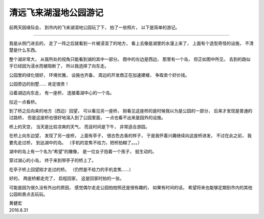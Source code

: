 清远飞来湖湿地公园游记
=========================

前两天因缘际会，
到市内的飞来湖湿地公园玩了下，
拍了一些照片，
以下是简单的游记。

.. image:: image/feilai-lake-park.png

----

我是从侧门进去的，
走了一阵之后就看到一片被浸湿了的地方，
看上去像是湖里的水漫上来了，
上面有个造型奇怪的设施，
不清楚是什么东西。

.. image:: https://farm8.staticflickr.com/7562/29321082846_dd8761459c_o_d.jpg

整个湖非常大，
从我所处的视角只能看到湖的其中一部分。
图中的左边是西边，
那里有一个岛，
但正如图中所见，
去到的路似乎已经因为浸水而被阻断了，
所以我选择了向东走。

.. image:: https://farm9.staticflickr.com/8587/29354327075_98eba56b05_o_d.jpg

公园里的绿化很好，
环境优雅，
设施也齐备，
周边的开发商正在加速建楼，
争取卖个好价钱。

.. image:: https://farm9.staticflickr.com/8438/29321077946_6cecd3b90b_o_d.jpg

公园旁边的别墅……
肯定很贵！

.. image:: https://farm9.staticflickr.com/8567/28733444813_04d8cb19cc_o_d.jpg

沿着湖边向东走，
有一座桥，
连接着湖中心的一个岛。

.. image:: https://farm9.staticflickr.com/8156/29354323245_335e5a51c0_o_d.jpg

拉近一点看桥。

.. image:: https://farm9.staticflickr.com/8195/29321072326_17e32ebf60_o_d.jpg

到了桥之后向来的地方（西边）回望，
可以看见另一座桥，
刚看见这座桥的是时候我以为是公园的一部分，
后来才发现是普通的过路桥，
但是这座桥也很好地溶入到了公园里面，
一点也看不出来是园外的设施。

.. image:: https://farm9.staticflickr.com/8402/29321070376_10fda75cb2_o_d.jpg

桥上的天空，
当天是比较凉爽的天气，
而且时间是下午，
非常适合游园。

.. image:: https://farm9.staticflickr.com/8222/28733447413_870023b344_o_d.jpg

在桥上向东边望，
发现了另一座桥，
上面有亭子，
很古色古香的样子，
于是我怀着兴趣继续向这座桥进发，
不过在此之前，
我要先走过桥，
到达湖中的岛。
（手机的变焦不给力，把桥拍糊了。。。）

.. image:: https://farm9.staticflickr.com/8414/28733450223_6f4d0205cb_o_d.jpg

湖中的岛上有一个名为“希望”的雕像，
是一位女子抱着一个孩子，
挺生动的。

.. image:: https://farm9.staticflickr.com/8734/29321067266_b46b95029a_o_d.jpg

穿过湖心的小岛，
终于来到带亭子的桥上了。

.. image:: https://farm9.staticflickr.com/8271/29321065216_1429584dd9_o_d.jpg

在亭子桥上回望刚才走过的桥。
（仍然是不给力的手机变焦……）

.. image:: https://farm9.staticflickr.com/8118/29321068906_668223deb0_o_d.jpg

好的，
两座桥都走完了，
启程回家，
这是回家时拍的一张。

.. image:: https://farm9.staticflickr.com/8246/29354319865_47c46a001d_o_d.jpg

可能是因为很久没有外出的原因，
感觉偶尔走走公园拍拍照还是很有趣的，
如果有时间的话，
希望将来也能够定期到市内的其他公园和景点去玩玩。

| 黄健宏
| 2016.8.31
